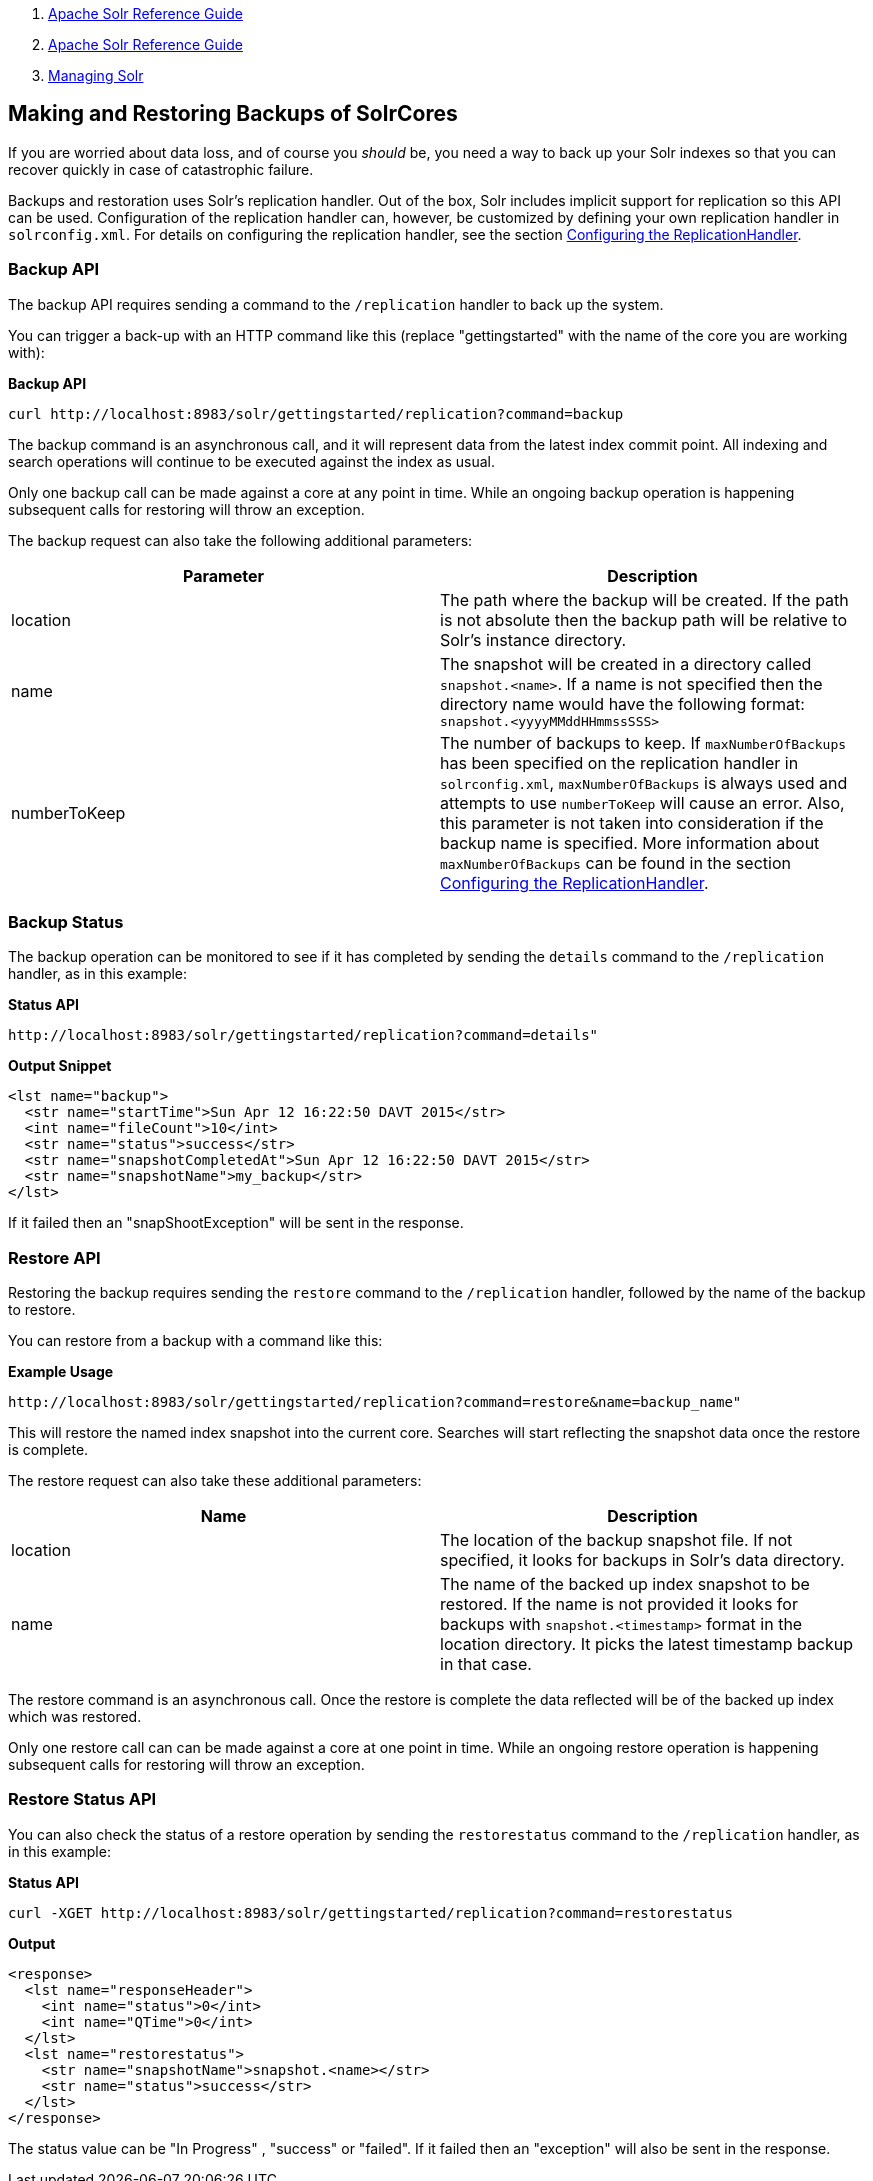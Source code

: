 1.  link:index.html[Apache Solr Reference Guide]
2.  link:Apache-Solr-Reference-Guide.html[Apache Solr Reference Guide]
3.  link:Managing-Solr.html[Managing Solr]

Making and Restoring Backups of SolrCores
-----------------------------------------

If you are worried about data loss, and of course you _should_ be, you need a way to back up your Solr indexes so that you can recover quickly in case of catastrophic failure.

Backups and restoration uses Solr's replication handler. Out of the box, Solr includes implicit support for replication so this API can be used. Configuration of the replication handler can, however, be customized by defining your own replication handler in `solrconfig.xml`. For details on configuring the replication handler, see the section link:Index-Replication.html#IndexReplication-ConfiguringtheReplicationHandler[Configuring the ReplicationHandler].

[[MakingandRestoringBackupsofSolrCores-BackupAPI]]
Backup API
~~~~~~~~~~

The backup API requires sending a command to the `/replication` handler to back up the system.

You can trigger a back-up with an HTTP command like this (replace "gettingstarted" with the name of the core you are working with):

*Backup API*

-------------------------------------------------------------------------
curl http://localhost:8983/solr/gettingstarted/replication?command=backup
-------------------------------------------------------------------------

The backup command is an asynchronous call, and it will represent data from the latest index commit point. All indexing and search operations will continue to be executed against the index as usual.

Only one backup call can be made against a core at any point in time. While an ongoing backup operation is happening subsequent calls for restoring will throw an exception.

The backup request can also take the following additional parameters:

[width="100%",cols="50%,50%",options="header",]
|====================================================================================================================================================================================================================================================================================================================================================================================================================================================================================================================
|Parameter |Description
|location |The path where the backup will be created. If the path is not absolute then the backup path will be relative to Solr's instance directory.
|name |The snapshot will be created in a directory called `snapshot.<name>`. If a name is not specified then the directory name would have the following format: `snapshot.<yyyyMMddHHmmssSSS>`
|numberToKeep |The number of backups to keep. If `maxNumberOfBackups` has been specified on the replication handler in `solrconfig.xml`, `maxNumberOfBackups` is always used and attempts to use `numberToKeep` will cause an error. Also, this parameter is not taken into consideration if the backup name is specified. More information about `maxNumberOfBackups` can be found in the section link:Index-Replication.html#IndexReplication-ConfiguringtheReplicationHandler[Configuring the ReplicationHandler].
|====================================================================================================================================================================================================================================================================================================================================================================================================================================================================================================================

[[MakingandRestoringBackupsofSolrCores-BackupStatus]]
Backup Status
~~~~~~~~~~~~~

The backup operation can be monitored to see if it has completed by sending the `details` command to the `/replication` handler, as in this example:

*Status API*

----------------------------------------------------------------------
http://localhost:8983/solr/gettingstarted/replication?command=details"
----------------------------------------------------------------------

*Output Snippet*

---------------------------------------------------------------------
<lst name="backup">
  <str name="startTime">Sun Apr 12 16:22:50 DAVT 2015</str>
  <int name="fileCount">10</int>
  <str name="status">success</str>
  <str name="snapshotCompletedAt">Sun Apr 12 16:22:50 DAVT 2015</str>
  <str name="snapshotName">my_backup</str>
</lst>
---------------------------------------------------------------------

If it failed then an "snapShootException" will be sent in the response.

[[MakingandRestoringBackupsofSolrCores-RestoreAPI]]
Restore API
~~~~~~~~~~~

Restoring the backup requires sending the `restore` command to the `/replication` handler, followed by the name of the backup to restore.

You can restore from a backup with a command like this:

*Example Usage*

---------------------------------------------------------------------------------------
http://localhost:8983/solr/gettingstarted/replication?command=restore&name=backup_name"
---------------------------------------------------------------------------------------

This will restore the named index snapshot into the current core. Searches will start reflecting the snapshot data once the restore is complete.

The restore request can also take these additional parameters:

[cols=",",options="header",]
|================================================================================================================================================================================================================================
|Name |Description
|location |The location of the backup snapshot file. If not specified, it looks for backups in Solr's data directory.
|name |The name of the backed up index snapshot to be restored. If the name is not provided it looks for backups with `snapshot.<timestamp>` format in the location directory. It picks the latest timestamp backup in that case.
|================================================================================================================================================================================================================================

The restore command is an asynchronous call. Once the restore is complete the data reflected will be of the backed up index which was restored.

Only one restore call can can be made against a core at one point in time. While an ongoing restore operation is happening subsequent calls for restoring will throw an exception.

[[MakingandRestoringBackupsofSolrCores-RestoreStatusAPI]]
Restore Status API
~~~~~~~~~~~~~~~~~~

You can also check the status of a restore operation by sending the `restorestatus` command to the `/replication` handler, as in this example:

*Status API*

--------------------------------------------------------------------------------------
curl -XGET http://localhost:8983/solr/gettingstarted/replication?command=restorestatus
--------------------------------------------------------------------------------------

*Output*

--------------------------------------------------
<response>
  <lst name="responseHeader">
    <int name="status">0</int>
    <int name="QTime">0</int>
  </lst>
  <lst name="restorestatus">
    <str name="snapshotName">snapshot.<name></str>
    <str name="status">success</str>
  </lst>
</response>
--------------------------------------------------

The status value can be "In Progress" , "success" or "failed". If it failed then an "exception" will also be sent in the response.

